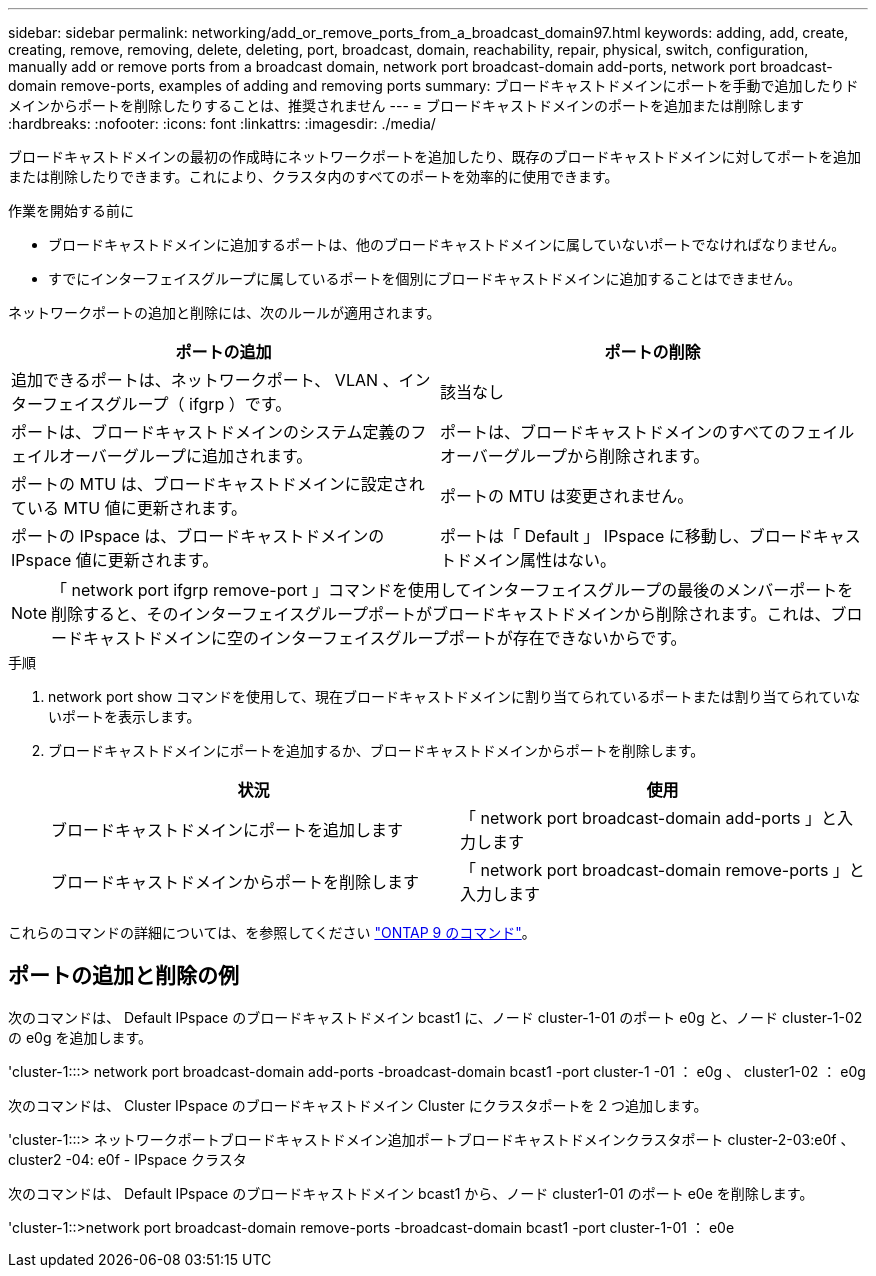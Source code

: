 ---
sidebar: sidebar 
permalink: networking/add_or_remove_ports_from_a_broadcast_domain97.html 
keywords: adding, add, create, creating, remove, removing, delete, deleting, port, broadcast, domain, reachability, repair, physical, switch, configuration, manually add or remove ports from a broadcast domain, network port broadcast-domain add-ports, network port broadcast-domain remove-ports, examples of adding and removing ports 
summary: ブロードキャストドメインにポートを手動で追加したりドメインからポートを削除したりすることは、推奨されません 
---
= ブロードキャストドメインのポートを追加または削除します
:hardbreaks:
:nofooter: 
:icons: font
:linkattrs: 
:imagesdir: ./media/


[role="lead"]
ブロードキャストドメインの最初の作成時にネットワークポートを追加したり、既存のブロードキャストドメインに対してポートを追加または削除したりできます。これにより、クラスタ内のすべてのポートを効率的に使用できます。

.作業を開始する前に
* ブロードキャストドメインに追加するポートは、他のブロードキャストドメインに属していないポートでなければなりません。
* すでにインターフェイスグループに属しているポートを個別にブロードキャストドメインに追加することはできません。


ネットワークポートの追加と削除には、次のルールが適用されます。

[cols="2*"]
|===
| ポートの追加 | ポートの削除 


| 追加できるポートは、ネットワークポート、 VLAN 、インターフェイスグループ（ ifgrp ）です。 | 該当なし 


| ポートは、ブロードキャストドメインのシステム定義のフェイルオーバーグループに追加されます。 | ポートは、ブロードキャストドメインのすべてのフェイルオーバーグループから削除されます。 


| ポートの MTU は、ブロードキャストドメインに設定されている MTU 値に更新されます。 | ポートの MTU は変更されません。 


| ポートの IPspace は、ブロードキャストドメインの IPspace 値に更新されます。 | ポートは「 Default 」 IPspace に移動し、ブロードキャストドメイン属性はない。 
|===

NOTE: 「 network port ifgrp remove-port 」コマンドを使用してインターフェイスグループの最後のメンバーポートを削除すると、そのインターフェイスグループポートがブロードキャストドメインから削除されます。これは、ブロードキャストドメインに空のインターフェイスグループポートが存在できないからです。

.手順
. network port show コマンドを使用して、現在ブロードキャストドメインに割り当てられているポートまたは割り当てられていないポートを表示します。
. ブロードキャストドメインにポートを追加するか、ブロードキャストドメインからポートを削除します。
+
[cols="2*"]
|===
| 状況 | 使用 


 a| 
ブロードキャストドメインにポートを追加します
 a| 
「 network port broadcast-domain add-ports 」と入力します



 a| 
ブロードキャストドメインからポートを削除します
 a| 
「 network port broadcast-domain remove-ports 」と入力します

|===


これらのコマンドの詳細については、を参照してください http://docs.netapp.com/ontap-9/topic/com.netapp.doc.dot-cm-cmpr/GUID-5CB10C70-AC11-41C0-8C16-B4D0DF916E9B.html["ONTAP 9 のコマンド"^]。



== ポートの追加と削除の例

次のコマンドは、 Default IPspace のブロードキャストドメイン bcast1 に、ノード cluster-1-01 のポート e0g と、ノード cluster-1-02 の e0g を追加します。

'cluster-1:::> network port broadcast-domain add-ports -broadcast-domain bcast1 -port cluster-1 -01 ： e0g 、 cluster1-02 ： e0g

次のコマンドは、 Cluster IPspace のブロードキャストドメイン Cluster にクラスタポートを 2 つ追加します。

'cluster-1:::> ネットワークポートブロードキャストドメイン追加ポートブロードキャストドメインクラスタポート cluster-2-03:e0f 、 cluster2 -04: e0f - IPspace クラスタ

次のコマンドは、 Default IPspace のブロードキャストドメイン bcast1 から、ノード cluster1-01 のポート e0e を削除します。

'cluster-1::>network port broadcast-domain remove-ports -broadcast-domain bcast1 -port cluster-1-01 ： e0e
